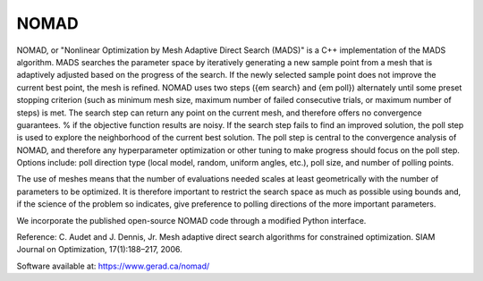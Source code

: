 .. _nomad:


NOMAD
=====

NOMAD, or "Nonlinear Optimization by Mesh Adaptive Direct Search (MADS)" is a
C++ implementation of the MADS algorithm.
MADS searches the parameter space by iteratively generating a new sample
point from a  mesh that is adaptively adjusted based on the progress
of the search. If the newly selected sample point does not improve the current
best point, the mesh is refined. NOMAD uses   two  steps ({\em search} and
{\em poll}) alternately until some preset stopping criterion (such
as minimum mesh size, maximum number of failed consecutive trials, or maximum
number of steps) is met.
The search step can return any point on the current mesh, and therefore offers no
convergence guarantees. % if the objective function results are noisy.
If the search step fails to find an improved solution, the poll step is used to
explore  the neighborhood of the current best
solution. The poll step is central to the convergence analysis of NOMAD, and
therefore any hyperparameter optimization or other tuning to make progress should
focus on the poll step.
Options include: poll direction type (local model, random, uniform angles,
etc.), poll size, and number of polling points.

The use of meshes means that the number of evaluations needed scales at least
geometrically with the number of parameters to be optimized.
It is therefore important to restrict  the search space as much as possible
using bounds and, if the science of the problem so indicates, give preference
to polling directions of the more important parameters.

We incorporate the published open-source NOMAD code through a modified Python
interface.

Reference: C. Audet and J. Dennis, Jr. Mesh adaptive direct search algorithms for
constrained optimization. SIAM Journal on Optimization, 17(1):188–217, 2006.

Software available at: https://www.gerad.ca/nomad/
